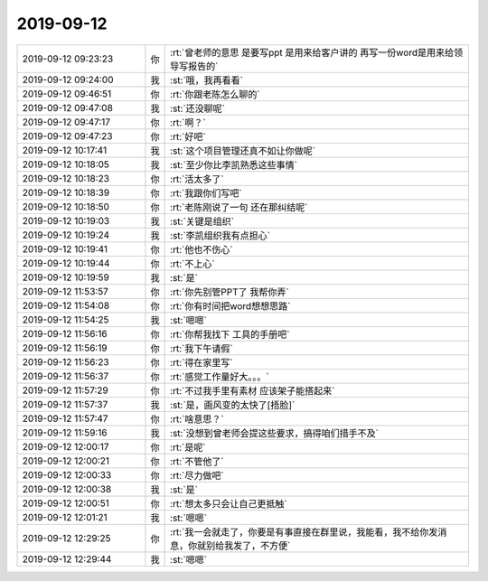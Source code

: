 2019-09-12
-------------

.. list-table::
   :widths: 25, 1, 60

   * - 2019-09-12 09:23:23
     - 你
     - :rt:`曾老师的意思 是要写ppt 是用来给客户讲的 再写一份word是用来给领导写报告的`
   * - 2019-09-12 09:24:00
     - 我
     - :st:`哦，我再看看`
   * - 2019-09-12 09:46:51
     - 你
     - :rt:`你跟老陈怎么聊的`
   * - 2019-09-12 09:47:08
     - 我
     - :st:`还没聊呢`
   * - 2019-09-12 09:47:17
     - 你
     - :rt:`啊？`
   * - 2019-09-12 09:47:23
     - 你
     - :rt:`好吧`
   * - 2019-09-12 10:17:41
     - 我
     - :st:`这个项目管理还真不如让你做呢`
   * - 2019-09-12 10:18:05
     - 我
     - :st:`至少你比李凯熟悉这些事情`
   * - 2019-09-12 10:18:23
     - 你
     - :rt:`活太多了`
   * - 2019-09-12 10:18:39
     - 你
     - :rt:`我跟你们写吧`
   * - 2019-09-12 10:18:50
     - 你
     - :rt:`老陈刚说了一句 还在那纠结呢`
   * - 2019-09-12 10:19:03
     - 我
     - :st:`关键是组织`
   * - 2019-09-12 10:19:24
     - 我
     - :st:`李凯组织我有点担心`
   * - 2019-09-12 10:19:41
     - 你
     - :rt:`他也不伤心`
   * - 2019-09-12 10:19:44
     - 你
     - :rt:`不上心`
   * - 2019-09-12 10:19:59
     - 我
     - :st:`是`
   * - 2019-09-12 11:53:57
     - 你
     - :rt:`你先别管PPT了 我帮你弄`
   * - 2019-09-12 11:54:08
     - 你
     - :rt:`你有时间把word想想思路`
   * - 2019-09-12 11:54:25
     - 我
     - :st:`嗯嗯`
   * - 2019-09-12 11:56:16
     - 你
     - :rt:`你帮我找下 工具的手册吧`
   * - 2019-09-12 11:56:19
     - 你
     - :rt:`我下午请假`
   * - 2019-09-12 11:56:23
     - 你
     - :rt:`得在家里写`
   * - 2019-09-12 11:56:37
     - 你
     - :rt:`感觉工作量好大。。。`
   * - 2019-09-12 11:57:29
     - 你
     - :rt:`不过我手里有素材 应该架子能搭起来`
   * - 2019-09-12 11:57:37
     - 我
     - :st:`是，画风变的太快了[捂脸]`
   * - 2019-09-12 11:57:47
     - 你
     - :rt:`啥意思？`
   * - 2019-09-12 11:59:16
     - 我
     - :st:`没想到曾老师会提这些要求，搞得咱们措手不及`
   * - 2019-09-12 12:00:17
     - 你
     - :rt:`是呢`
   * - 2019-09-12 12:00:21
     - 你
     - :rt:`不管他了`
   * - 2019-09-12 12:00:33
     - 你
     - :rt:`尽力做吧`
   * - 2019-09-12 12:00:38
     - 我
     - :st:`是`
   * - 2019-09-12 12:00:51
     - 你
     - :rt:`想太多只会让自己更抵触`
   * - 2019-09-12 12:01:21
     - 我
     - :st:`嗯嗯`
   * - 2019-09-12 12:29:25
     - 你
     - :rt:`我一会就走了，你要是有事直接在群里说，我能看，我不给你发消息，你就别给我发了，不方便`
   * - 2019-09-12 12:29:44
     - 我
     - :st:`嗯嗯`